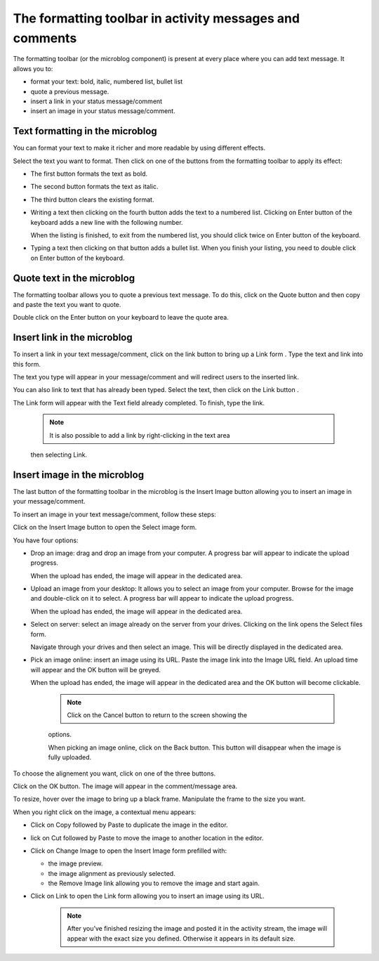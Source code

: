 .. _Formatting-toolbar:

The formatting toolbar in activity messages and comments
========================================================

The formatting toolbar (or the microblog component) is present at every
place where you can add text message. It allows you to:

-  format your text: bold, italic, numbered list, bullet list

-  quote a previous message.

-  insert a link in your status message/comment

-  insert an image in your status message/comment.

|image0|

Text formatting in the microblog
~~~~~~~~~~~~~~~~~~~~~~~~~~~~~~~~~

You can format your text to make it richer and more readable by using
different effects.

Select the text you want to format. Then click on one of the buttons
from the formatting toolbar to apply its effect:

-  |image1| The first button formats the text as bold.

-  |image2| The second button formats the text as italic.

-  |image3| The third button clears the existing format.

-  |image4| Writing a text then clicking on the fourth button adds the
   text to a numbered list. Clicking on Enter button of the keyboard
   adds a new line with the following number.

   When the listing is finished, to exit from the numbered list, you
   should click twice on Enter button of the keyboard.

-  |image5| Typing a text then clicking on that button adds a bullet
   list. When you finish your listing, you need to double click on Enter
   button of the keyboard.

Quote text in the microblog
~~~~~~~~~~~~~~~~~~~~~~~~~~~~~~~

The formatting toolbar allows you to quote a previous text message. To
do this, click on the Quote button |image6| and then copy and paste the
text you want to quote.

Double click on the Enter button on your keyboard to leave the quote
area.

|image7|

Insert link in the microblog
~~~~~~~~~~~~~~~~~~~~~~~~~~~~~~~~

To insert a link in your text message/comment, click on the link button
|image8| to bring up a Link form . Type the text and link into this
form.

The text you type will appear in your message/comment and will redirect
users to the inserted link.

|image9|

You can also link to text that has already been typed. Select the text,
then click on the Link button |image10|.

The Link form will appear with the Text field already completed. To
finish, type the link.

|image11|


    .. note:: It is also possible to add a link by right-clicking in the text area
    then selecting Link.

    |image12|

Insert image in the microblog
~~~~~~~~~~~~~~~~~~~~~~~~~~~~~~~~~

The last button of the formatting toolbar in the microblog is the Insert
Image button allowing you to insert an image in your message/comment.

To insert an image in your text message/comment, follow these steps:

Click on the Insert Image button |image13| to open the Select image
form.

|image14|

You have four options:

-  Drop an image: drag and drop an image from your computer. A progress
   bar will appear to indicate the upload progress.

   |image15|

   When the upload has ended, the image will appear in the dedicated
   area.

   |image16|

-  Upload an image from your desktop: It allows you to select an image
   from your computer. Browse for the image and double-click on it to
   select. A progress bar will appear to indicate the upload progress.

   When the upload has ended, the image will appear in the dedicated
   area.

-  Select on server: select an image already on the server from your
   drives. Clicking on the link opens the Select files form.

   |image17|

   Navigate through your drives and then select an image. This will be
   directly displayed in the dedicated area.

-  Pick an image online: insert an image using its URL. Paste the image
   link into the Image URL field. An upload time will appear and the OK
   button will be greyed.

   |image18|

   When the upload has ended, the image will appear in the dedicated
   area and the OK button will become clickable.


    .. note:: Click on the Cancel button to return to the screen showing the
    options.

    When picking an image online, click on the Back button. This button
    will disappear when the image is fully uploaded.

To choose the alignement you want, click on one of the three buttons.

|image19|

Click on the OK button. The image will appear in the comment/message
area.

|image20|

To resize, hover over the image to bring up a black frame. Manipulate
the frame to the size you want.

|image21|

When you right click on the image, a contextual menu appears:

|image22|

-  Click on Copy followed by Paste to duplicate the image in the editor.

-  lick on Cut followed by Paste to move the image to another location
   in the editor.

-  Click on Change Image to open the Insert Image form prefilled with:

   -  the image preview.

   -  the image alignment as previously selected.

   -  the Remove Image link allowing you to remove the image and start
      again.

-  Click on Link to open the Link form allowing you to insert an image
   using its URL.

    .. note:: After you’ve finished resizing the image and posted it in the activity stream, the image will appear with the exact size you defined. Otherwise it appears in its default size.

.. |image0| image:: images/platform/formatting_toolbar_actions.png
.. |image1| image:: images/common/1.png
.. |image2| image:: images/common/2.png
.. |image3| image:: images/common/3.png
.. |image4| image:: images/common/4.png
.. |image5| image:: images/common/5.png
.. |image6| image:: images/platform/quote_microblog.png
.. |image7| image:: images/platform/quoted_message.png
.. |image8| image:: images/platform/link_insert_button.png
.. |image9| image:: images/platform/Link_form.png
.. |image10| image:: images/platform/link_insert_button.png
.. |image11| image:: images/platform/Link_form_text.png
.. |image12| image:: images/platform/Link_right_click.png
.. |image13| image:: images/platform/image_insert_button.png
.. |image14| image:: images/platform/select_image_form.png
.. |image15| image:: images/platform/drop_image.png
.. |image16| image:: images/platform/drop_image_end.png
.. |image17| image:: images/platform/select_from_drive.png
.. |image18| image:: images/platform/image_url.png
.. |image19| image:: images/platform/alignement.png
.. |image20| image:: images/platform/image_added_in_area.png
.. |image21| image:: images/platform/resize_image.png
.. |image22| image:: images/platform/contextual_menu.png
